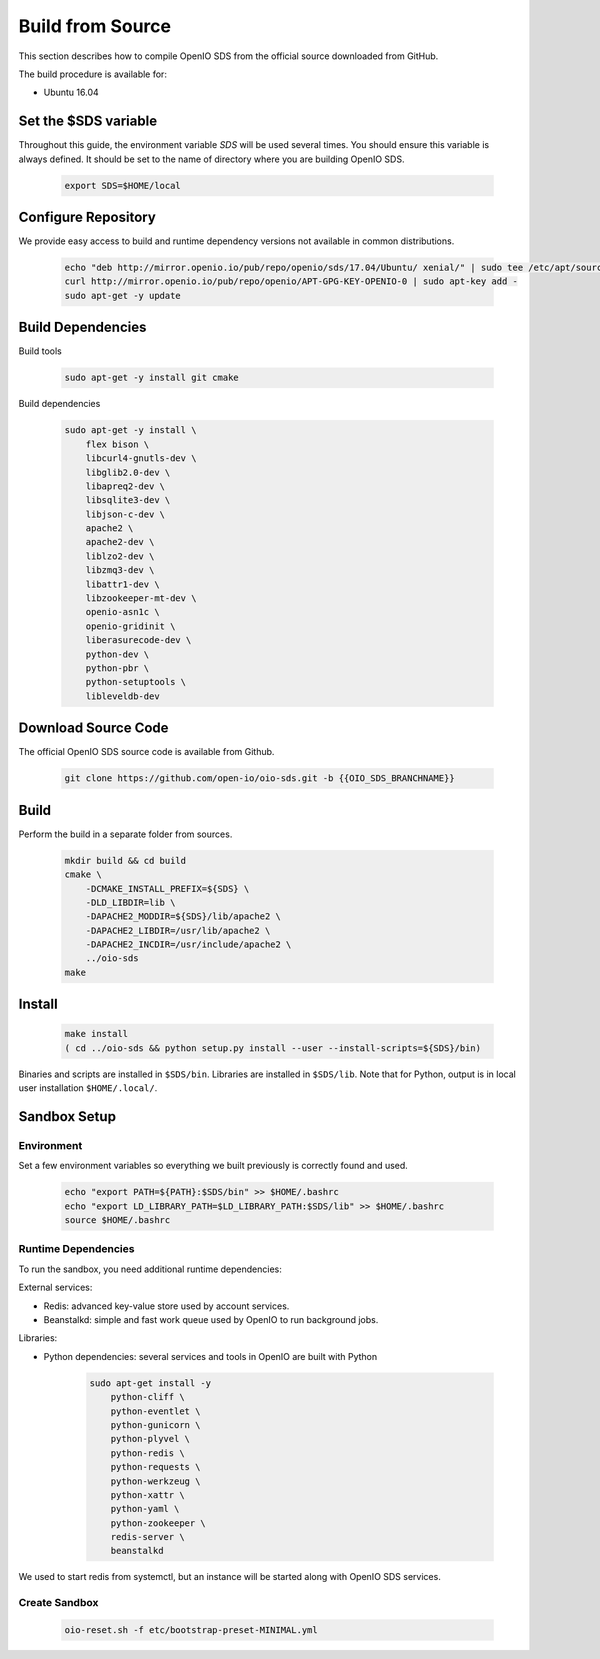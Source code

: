 .. _ref-build-from-source:

=================
Build from Source
=================

This section describes how to compile OpenIO SDS from the official source downloaded from GitHub.

The build procedure is available for:

* Ubuntu 16.04

Set the $SDS variable
---------------------

Throughout this guide, the environment variable `SDS` will be used several times. You should ensure this variable is always defined.
It should be set to the name of directory where you are building OpenIO SDS.

   .. code-block:: shell

      export SDS=$HOME/local


Configure Repository
--------------------
We provide easy access to build and runtime dependency versions not available in common distributions.

   .. code-block:: shell

      echo "deb http://mirror.openio.io/pub/repo/openio/sds/17.04/Ubuntu/ xenial/" | sudo tee /etc/apt/sources.list.d/openio-sds.list
      curl http://mirror.openio.io/pub/repo/openio/APT-GPG-KEY-OPENIO-0 | sudo apt-key add -
      sudo apt-get -y update


Build Dependencies
------------------

Build tools

   .. code-block:: shell

      sudo apt-get -y install git cmake

Build dependencies

   .. code-block:: shell

      sudo apt-get -y install \
          flex bison \
          libcurl4-gnutls-dev \
          libglib2.0-dev \
          libapreq2-dev \
          libsqlite3-dev \
          libjson-c-dev \
          apache2 \
          apache2-dev \
          liblzo2-dev \
          libzmq3-dev \
          libattr1-dev \
          libzookeeper-mt-dev \
          openio-asn1c \
          openio-gridinit \
          liberasurecode-dev \
          python-dev \
          python-pbr \
          python-setuptools \
          libleveldb-dev

Download Source Code
--------------------

The official OpenIO SDS source code is available from Github.

   .. code-block:: shell

      git clone https://github.com/open-io/oio-sds.git -b {{OIO_SDS_BRANCHNAME}}


Build
-----

Perform the build in a separate folder from sources.

   .. code-block:: shell

      mkdir build && cd build
      cmake \
          -DCMAKE_INSTALL_PREFIX=${SDS} \
          -DLD_LIBDIR=lib \
          -DAPACHE2_MODDIR=${SDS}/lib/apache2 \
          -DAPACHE2_LIBDIR=/usr/lib/apache2 \
          -DAPACHE2_INCDIR=/usr/include/apache2 \
          ../oio-sds
      make

Install
-------

   .. code-block:: shell

      make install
      ( cd ../oio-sds && python setup.py install --user --install-scripts=${SDS}/bin)

Binaries and scripts are installed in ``$SDS/bin``. Libraries are installed in ``$SDS/lib``.
Note that for Python, output is in local user installation ``$HOME/.local/``.

Sandbox Setup
-------------


Environment
^^^^^^^^^^^

Set a few environment variables so everything we built previously is correctly found and used.

   .. code-block:: shell

      echo "export PATH=${PATH}:$SDS/bin" >> $HOME/.bashrc
      echo "export LD_LIBRARY_PATH=$LD_LIBRARY_PATH:$SDS/lib" >> $HOME/.bashrc
      source $HOME/.bashrc


Runtime Dependencies
^^^^^^^^^^^^^^^^^^^^

To run the sandbox, you need additional runtime dependencies:

External services:

* Redis: advanced key-value store used by account services.

* Beanstalkd: simple and fast work queue used by OpenIO to run background jobs.

Libraries:

* Python dependencies: several services and tools in OpenIO are built with Python


   .. code-block:: shell

      sudo apt-get install -y
          python-cliff \
          python-eventlet \
          python-gunicorn \
          python-plyvel \
          python-redis \
          python-requests \
          python-werkzeug \
          python-xattr \
          python-yaml \
          python-zookeeper \
          redis-server \
          beanstalkd

We used to start redis from systemctl, but an instance will be started along with
OpenIO SDS services.

Create Sandbox
^^^^^^^^^^^^^^

   .. code-block:: shell

      oio-reset.sh -f etc/bootstrap-preset-MINIMAL.yml
